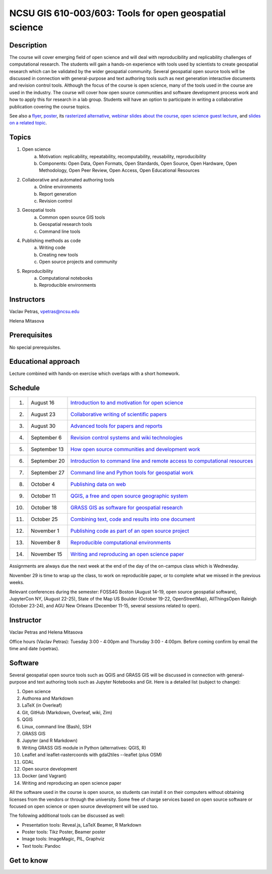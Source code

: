 NCSU GIS 610-003/603: Tools for open geospatial science
=======================================================

Description
-----------

The course will cover emerging field of open science and will deal with
reproducibility and replicability challenges of computational research.
The students will gain a hands-on experience with tools used by
scientists to create geospatial research which can be validated by the
wider geospatial community. Several geospatial open source tools will
be discussed in connection with general-purpose and text authoring
tools such as next generation interactive documents and revision
control tools. Although the focus of the course is open science, many
of the tools used in the course are used in the industry. The course
will cover how open source communities and software development process
work and how to apply this for research in a lab group. Students will
have an option to participate in writing a collaborative publication
covering the course topics.

See also a `flyer <img/flyer.pdf>`_,
`poster <resources/agu2017.pdf>`_,
its `rasterized alternative <resources/agu2017_rasterized.pdf>`_,
`webinar slides about the course <lectures/geoforall2017.html>`_,
`open science guest lecture <lectures/open-science-for-grand-challanges.html>`_, and
`slides on a related topic <lectures/us-iale2017.html>`_.

Topics
------

1. Open science
    a. Motivation: replicability, repeatability, recomputability, reusability, reproducibility
    b. Components: Open Data, Open Formats, Open Standards, Open Source, Open Hardware, Open Methodology, Open Peer Review, Open Access, Open Educational Resources
2. Collaborative and automated authoring tools
    a. Online environments
    b. Report generation
    c. Revision control
3. Geospatial tools
    a. Common open source GIS tools
    b. Geospatial research tools
    c. Command line tools
4. Publishing methods as code
    a. Writing code
    b. Creating new tools
    c. Open source projects and community
5. Reproducibility
    a. Computational notebooks
    b. Reproducible environments

Instructors
-----------

Vaclav Petras, vpetras@ncsu.edu

Helena Mitasova

Prerequisites
-------------

No special prerequisites.

Educational approach
--------------------

Lecture combined with hands-on exercise which overlaps with a short homework.

Schedule
--------

=== ============ ===
 1. August 16    `Introduction to and motivation for open science <topics/open-science.html>`_
 2. August 23    `Collaborative writing of scientific papers <topics/collaborative-writing.html>`_
 3. August 30    `Advanced tools for papers and reports <topics/advanced-writing.html>`_
 4. September 6  `Revision control systems and wiki technologies <topics/revision-control.html>`_
 5. September 13 `How open source communities and development work <topics/open-source.html>`_
 6. September 20 `Introduction to command line and remote access to computational resources <topics/linux.html>`_
 7. September 27 `Command line and Python tools for geospatial work <topics/geospatial-command-line.html>`_
 8. October 4    `Publishing data on web <topics/data.html>`_
 9. October 11   `QGIS, a free and open source geographic system <topics/qgis.html>`_
10. October 18   `GRASS GIS as software for geospatial research <topics/grass.html>`_
11. October 25   `Combining text, code and results into one document <topics/notebooks.html>`_
12. November 1   `Publishing code as part of an open source project <topics/publishing-code.html>`_
13. November 8   `Reproducible computational environments <topics/environments.html>`_
14. November 15  `Writing and reproducing an open science paper <topics/paper.html>`_
=== ============ ===

Assignments are always due the next week at the end of the day
of the on-campus class which is Wednesday.

November 29 is time to wrap up the class, to work on reproducible paper,
or to complete what we missed in the previous weeks.

Relevant conferences during the semester:
FOSS4G Boston (August 14-19, open source geospatial software),
JupyterCon NY, (August 22-25),
State of the Map US Boulder (October 19-22, OpenStreetMap),
AllThingsOpen Raleigh (October 23-24), and
AGU New Orleans (December 11-15, several sessions related to open).

Instructor
----------

Vaclav Petras and Helena Mitasova

Office hours (Vaclav Petras):
Tuesday 3:00 - 4:00pm and Thursday 3:00 - 4:00pm.
Before coming confirm by email the time and date (vpetras).

Software
--------

Several geospatial open source tools such as QGIS and GRASS GIS
will be discussed in connection with general-purpose and text authoring
tools such as Jupyter Notebooks and Git. Here is a detailed list
(subject to change):

1. Open science
2. Authorea and Markdown
3. LaTeX (in Overleaf)
4. Git, GitHub (Markdown, Overleaf, wiki, Zim)
5. QGIS
6. Linux, command line (Bash), SSH
7. GRASS GIS
8. Jupyter (and R Markdown)
9. Writing GRASS GIS module in Python (alternatives: QGIS, R)
10. Leaflet and leaflet-rastercoords with gdal2tiles --leaflet (plus OSM)
11. GDAL
12. Open source development
13. Docker (and Vagrant)
14. Writing and reproducing an open science paper

All the software used in the course is open source, so students can
install it on their computers without obtaining licenses from the vendors
or through the university. Some free of charge services based on open
source software or focused on open science or open source development
will be used too.

The following additional tools can be discussed as well:

* Presentation tools: Reveal.js, LaTeX Beamer, R Markdown
* Poster tools: Tikz Poster, Beamer poster
* Image tools: ImageMagic, PIL, Graphviz
* Text tools: Pandoc

Get to know
-----------

.. image:: img/open_science.png
   :width: 50%
   :alt: open science (graphics)
   :align: right
